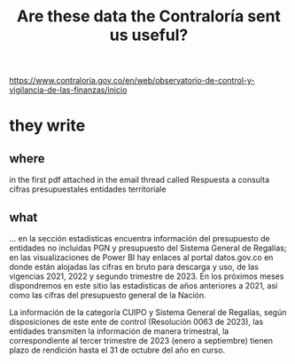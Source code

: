 :PROPERTIES:
:ID:       23c15b94-66aa-4744-bef4-edf912c5ba45
:END:
#+title: Are these data the Contraloría sent us useful?
  https://www.contraloria.gov.co/en/web/observatorio-de-control-y-vigilancia-de-las-finanzas/inicio
* they write
** where
   in the first pdf attached in the email thread called
     Respuesta a consulta cifras presupuestales entidades territoriale
** what
   ... en la sección estadísticas encuentra información del presupuesto de entidades no incluidas PGN y presupuesto del Sistema General de Regalías; en las visualizaciones de Power BI hay enlaces al portal datos.gov.co en donde están alojadas las cifras en bruto para descarga y uso, de las vigencias 2021, 2022 y segundo trimestre de 2023. En los próximos meses dispondremos en este sitio las estadísticas de años anteriores a 2021, así como las cifras del presupuesto general de la Nación.

   La información de la categoría CUIPO y Sistema General de Regalías, según disposiciones de este ente de control (Resolución 0063 de 2023), las entidades transmiten la información de manera trimestral, la correspondiente al tercer trimestre de 2023 (enero a septiembre) tienen plazo de rendición hasta el 31 de octubre del año en curso.
